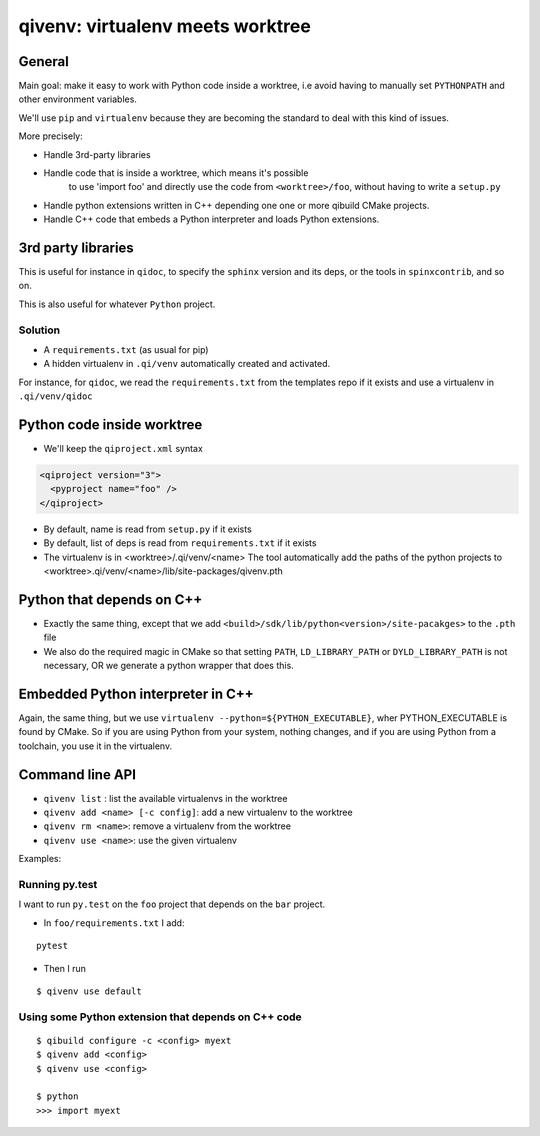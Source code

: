 qivenv: virtualenv meets worktree
==================================

General
--------

Main goal: make it easy to work with Python code inside a worktree,
i.e avoid having to manually set ``PYTHONPATH`` and other environment
variables.


We'll use ``pip`` and ``virtualenv`` because they are becoming
the standard to deal with this kind of issues.

More precisely:

* Handle 3rd-party libraries

* Handle code that is inside a worktree, which means it's possible
   to use 'import foo' and directly use the code from ``<worktree>/foo``,
   without having to write a ``setup.py``

* Handle python extensions written in C++ depending one one or more
  qibuild CMake projects.

* Handle C++ code that embeds a Python interpreter and loads Python extensions.


3rd party libraries
--------------------

This is useful for instance in ``qidoc``, to specify  the ``sphinx`` version and its deps,
or the tools in ``spinxcontrib``, and so on.

This is also useful for whatever ``Python`` project.

Solution
+++++++++

* A ``requirements.txt`` (as usual for pip)

* A hidden virtualenv in ``.qi/venv`` automatically created and activated.

For instance, for ``qidoc``, we read the ``requirements.txt`` from the templates repo
if it exists and use a virtualenv in ``.qi/venv/qidoc``


Python code inside worktree
----------------------------

* We'll keep the ``qiproject.xml`` syntax

.. code-block:: xml

    <qiproject version="3">
      <pyproject name="foo" />
    </qiproject>

* By default, name is read from ``setup.py`` if it exists

* By default, list of deps is read from ``requirements.txt`` if it exists

* The virtualenv is in <worktree>/.qi/venv/<name>
  The tool automatically add the paths of the python projects to
  <worktree>.qi/venv/<name>/lib/site-packages/qivenv.pth


Python that depends on C++
---------------------------

* Exactly the same thing, except that we add ``<build>/sdk/lib/python<version>/site-pacakges>`` to the ``.pth`` file

* We also do the required magic in CMake so that setting ``PATH``, ``LD_LIBRARY_PATH``
  or ``DYLD_LIBRARY_PATH`` is not necessary, OR we generate a python wrapper that does this.


Embedded Python interpreter in C++
-------------------------------------

Again, the same thing, but we use ``virtualenv --python=${PYTHON_EXECUTABLE}``, wher
PYTHON_EXECUTABLE is found by CMake. So if you are using Python from your system,
nothing changes, and if you are using Python from a toolchain, you use it in the
virtualenv.


Command line API
----------------

* ``qivenv list`` : list the available virtualenvs in the worktree
* ``qivenv add <name> [-c config]``: add a new virtualenv to the worktree
* ``qivenv rm <name>``: remove a virtualenv from the worktree
* ``qivenv use <name>``: use the given virtualenv


Examples:

Running py.test
+++++++++++++++

I want to run ``py.test`` on the ``foo`` project that depends on the ``bar`` project.

* In ``foo/requirements.txt`` I add:

::

    pytest

* Then I run

::

  $ qivenv use default


Using some Python extension that depends on C++ code
++++++++++++++++++++++++++++++++++++++++++++++++++++++

::

  $ qibuild configure -c <config> myext
  $ qivenv add <config>
  $ qivenv use <config>

  $ python
  >>> import myext
